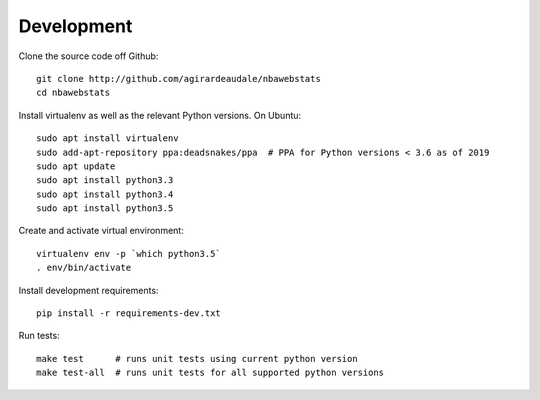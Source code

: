 .. highlight:: bash

===========
Development
===========

Clone the source code off Github::

    git clone http://github.com/agirardeaudale/nbawebstats
    cd nbawebstats

Install virtualenv as well as the relevant Python versions. On Ubuntu::

    sudo apt install virtualenv
    sudo add-apt-repository ppa:deadsnakes/ppa  # PPA for Python versions < 3.6 as of 2019
    sudo apt update
    sudo apt install python3.3
    sudo apt install python3.4
    sudo apt install python3.5

Create and activate virtual environment::

    virtualenv env -p `which python3.5`
    . env/bin/activate

Install development requirements::

    pip install -r requirements-dev.txt

Run tests::

    make test      # runs unit tests using current python version
    make test-all  # runs unit tests for all supported python versions
